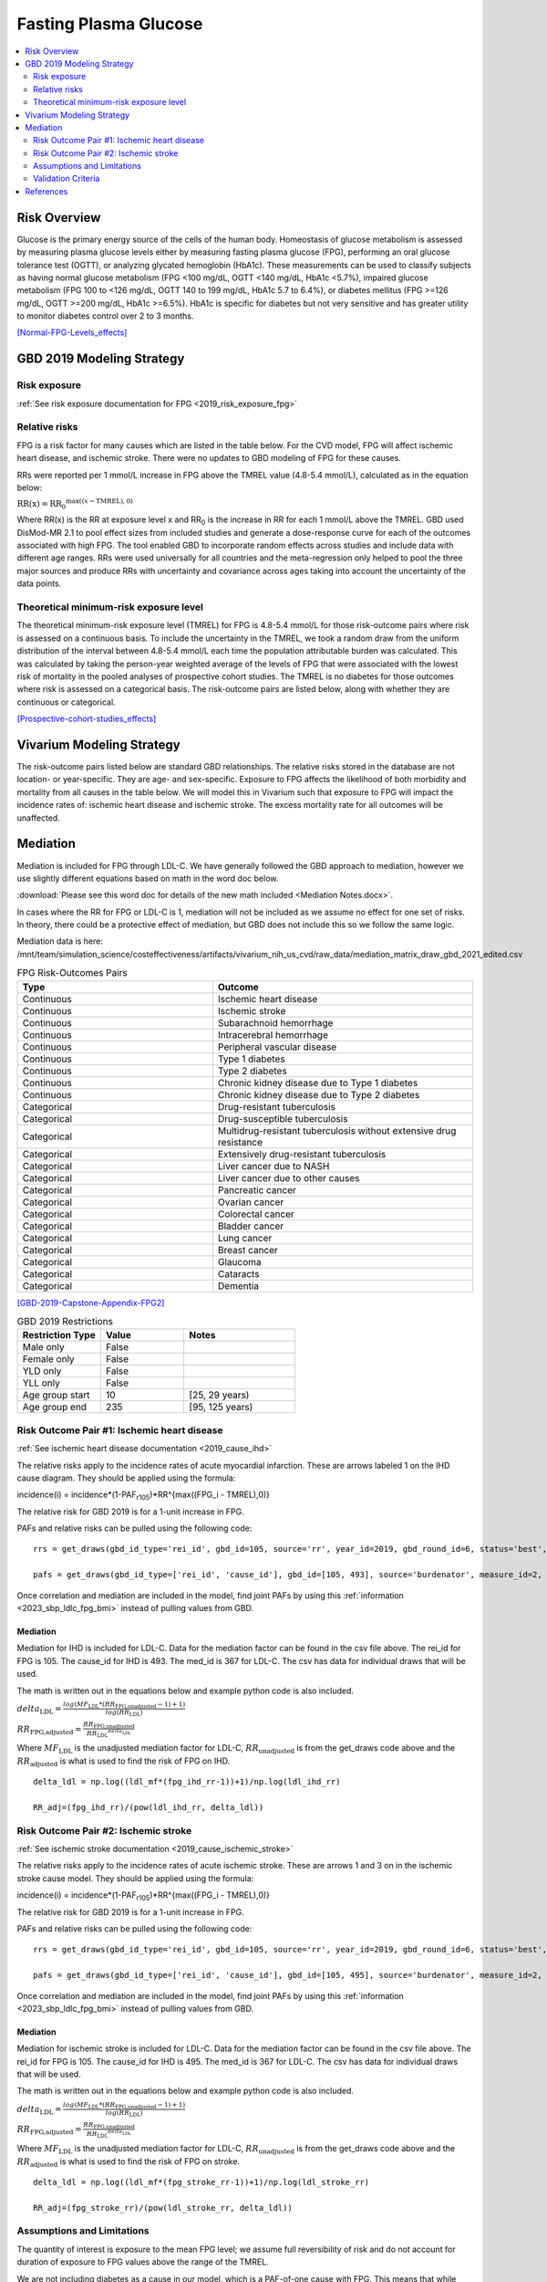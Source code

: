 .. _2019_risk_effect_fpg:

..
  Section title decorators for this document:

  ==============
  Document Title
  ==============

  Section Level 1
  ---------------

  Section Level 2
  +++++++++++++++

  Section Level 3
  ^^^^^^^^^^^^^^^

  Section Level 4
  ~~~~~~~~~~~~~~~

  Section Level 5
  '''''''''''''''

  The depth of each section level is determined by the order in which each
  decorator is encountered below. If you need an even deeper section level, just
  choose a new decorator symbol from the list here:
  https://docutils.sourceforge.io/docs/ref/rst/restructuredtext.html#sections
  And then add it to the list of decorators above.


======================
Fasting Plasma Glucose 
======================


.. contents::
   :local:
   :depth: 2

Risk Overview
-------------

Glucose is the primary energy source of the cells of the human body. Homeostasis of glucose metabolism is assessed by measuring plasma glucose levels either by 
measuring fasting plasma glucose (FPG), performing an oral glucose tolerance test (OGTT), or analyzing glycated hemoglobin (HbA1c). These measurements can be used 
to classify subjects as having normal glucose metabolism (FPG <100 mg/dL, OGTT <140 mg/dL, HbA1c <5.7%), impaired glucose metabolism (FPG 100 to <126 mg/dL, 
OGTT 140 to 199 mg/dL, HbA1c 5.7 to 6.4%), or diabetes mellitus (FPG >=126 mg/dL, OGTT >=200 mg/dL, HbA1c >=6.5%). HbA1c is specific for diabetes but not very sensitive 
and has greater utility to monitor diabetes control over 2 to 3 months.

[Normal-FPG-Levels_effects]_

GBD 2019 Modeling Strategy
--------------------------

Risk exposure
+++++++++++++

:ref:`See risk exposure documentation for FPG <2019_risk_exposure_fpg>`

Relative risks
++++++++++++++

FPG is a risk factor for many causes which are listed in the table 
below. For the CVD model, FPG will affect ischemic heart disease, 
and ischemic stroke. There were no updates to GBD modeling of FPG for these causes. 

RRs were reported per 1 mmol/L increase in FPG above the TMREL value 
(4.8-5.4 mmol/L), calculated as in the equation below: 

:math:`\text{RR(x)} = {\text{RR}_0}^{\max\left((x-\text{TMREL}), 0\right)}`

Where RR(x) is the RR at exposure level x and RR\ :sub:`0`\  is the 
increase in RR for each 1 mmol/L above the TMREL. GBD used 
DisMod-MR 2.1 to pool effect sizes from included studies and generate 
a dose-response curve for each of the outcomes associated with high FPG. 
The tool enabled GBD to incorporate random effects across studies and 
include data with different age ranges. RRs were used universally for 
all countries and the meta-regression only helped to pool the three 
major sources and produce RRs with uncertainty and covariance across 
ages taking into account the uncertainty of the data points. 



Theoretical minimum-risk exposure level
+++++++++++++++++++++++++++++++++++++++

The theoretical minimum-risk exposure level (TMREL) for FPG is 4.8-5.4 mmol/L for those risk-outcome pairs where risk is assessed on a continuous basis. To include the uncertainty 
in the TMREL, we took a random draw from the uniform distribution of 
the interval between 4.8-5.4 mmol/L each time the population 
attributable burden was calculated. This was calculated by taking the person-year 
weighted average of the levels of FPG that were associated with the lowest risk of mortality in the pooled analyses of prospective cohort studies. The TMREL is no diabetes for those outcomes where risk 
is assessed on a categorical basis. The risk-outcome pairs are listed below, along with whether they are continuous or categorical.  

[Prospective-cohort-studies_effects]_

Vivarium Modeling Strategy
--------------------------

The risk-outcome pairs listed below are standard GBD relationships. 
The relative risks stored in the database are not location- or 
year-specific. They are age- and sex-specific. Exposure to FPG 
affects the likelihood of both morbidity and mortality from all causes 
in the table below. We will model this in Vivarium such that exposure to 
FPG will impact the incidence rates of: ischemic heart disease and ischemic 
stroke. The excess mortality rate for all outcomes will 
be unaffected. 

Mediation
---------

Mediation is included for FPG through LDL-C. We have generally 
followed the GBD approach to mediation, however we use slightly different 
equations based on math in the word doc below. 

:download:`Please see this word doc for details of the new math included <Mediation Notes.docx>`.

In cases where the RR for FPG or LDL-C is 1, mediation will not be included as we assume 
no effect for one set of risks. In theory, there could be a protective effect of 
mediation, but GBD does not include this so we follow the same logic. 

Mediation data is here: /mnt/team/simulation_science/costeffectiveness/artifacts/vivarium_nih_us_cvd/raw_data/mediation_matrix_draw_gbd_2021_edited.csv

.. list-table:: FPG Risk-Outcomes Pairs
   :widths: 15 20
   :header-rows: 1

   * - Type
     - Outcome
   * - Continuous
     - Ischemic heart disease
   * - Continuous
     - Ischemic stroke
   * - Continuous
     - Subarachnoid hemorrhage
   * - Continuous
     - Intracerebral hemorrhage
   * - Continuous
     - Peripheral vascular disease
   * - Continuous
     - Type 1 diabetes
   * - Continuous
     - Type 2 diabetes
   * - Continuous
     - Chronic kidney disease due to Type 1 diabetes
   * - Continuous
     - Chronic kidney disease due to Type 2 diabetes
   * - Categorical
     - Drug-resistant tuberculosis
   * - Categorical
     - Drug-susceptible tuberculosis
   * - Categorical
     - Multidrug-resistant tuberculosis without extensive drug resistance
   * - Categorical
     - Extensively drug-resistant tuberculosis
   * - Categorical
     - Liver cancer due to NASH
   * - Categorical
     - Liver cancer due to other causes
   * - Categorical
     - Pancreatic cancer
   * - Categorical
     - Ovarian cancer
   * - Categorical
     - Colorectal cancer
   * - Categorical
     - Bladder cancer
   * - Categorical
     - Lung cancer
   * - Categorical
     - Breast cancer
   * - Categorical
     - Glaucoma
   * - Categorical
     - Cataracts
   * - Categorical
     - Dementia

[GBD-2019-Capstone-Appendix-FPG2]_

.. list-table:: GBD 2019 Restrictions
   :widths: 15 15 20
   :header-rows: 1

   * - Restriction Type
     - Value
     - Notes
   * - Male only
     - False
     -
   * - Female only
     - False
     -
   * - YLD only
     - False
     -
   * - YLL only
     - False
     -
   * - Age group start
     - 10
     - [25, 29 years) 
   * - Age group end
     - 235
     - [95, 125 years) 

Risk Outcome Pair #1: Ischemic heart disease
++++++++++++++++++++++++++++++++++++++++++++

:ref:`See ischemic heart disease documentation <2019_cause_ihd>`

The relative risks apply to the incidence rates of acute 
myocardial infarction. These are arrows labeled 1 on the IHD cause diagram. They should be 
applied using the formula: 

incidence(i) = incidence*(1-PAF\ :sub:`r105`\)*RR^{max((FPG_i - TMREL),0)} 

The relative risk for GBD 2019 is for a 1-unit increase in FPG.

PAFs and relative risks can be pulled using the following code::

  rrs = get_draws(gbd_id_type='rei_id', gbd_id=105, source='rr', year_id=2019, gbd_round_id=6, status='best', decomp_step='step4') 

  pafs = get_draws(gbd_id_type=['rei_id', 'cause_id'], gbd_id=[105, 493], source='burdenator', measure_id=2, metric_id=2, year_id=2019, gbd_round_id=6, status='best', decomp_step='step5') 

Once correlation and mediation are included in the model, find joint PAFs 
by using this :ref:`information <2023_sbp_ldlc_fpg_bmi>` instead of pulling 
values from GBD. 

Mediation
^^^^^^^^^

Mediation for IHD is included for LDL-C. Data for the 
mediation factor can be found in the csv file above. The rei_id for 
FPG is 105. The cause_id for IHD is 493. The med_id is 367 for LDL-C. 
The csv has data for individual draws that will be used. 

The math is written out in the equations below and example python code 
is also included. 

:math:`delta_\text{LDL} = \frac{log(MF_\text{LDL} * (RR_\text{FPG,unadjusted} -1)+1)} {log(RR_\text{LDL})}`

:math:`RR_\text{FPG,adjusted} = \frac{RR_\text{FPG,unadjusted}}{{RR_\text{LDL}}^{delta_\text{LDL}}}`

Where :math:`MF_\text{LDL}` is the unadjusted mediation factor for LDL-C, :math:`RR_\text{unadjusted}` 
is from the get_draws code above and the :math:`RR_\text{adjusted}` is what is used to 
find the risk of FPG on IHD. 

:: 

  delta_ldl = np.log((ldl_mf*(fpg_ihd_rr-1))+1)/np.log(ldl_ihd_rr)

  RR_adj=(fpg_ihd_rr)/(pow(ldl_ihd_rr, delta_ldl))

Risk Outcome Pair #2: Ischemic stroke
+++++++++++++++++++++++++++++++++++++

:ref:`See ischemic stroke documentation <2019_cause_ischemic_stroke>`

The relative risks apply to the incidence rates of acute 
ischemic stroke. These are arrows 1 and 3 on in the ischemic 
stroke cause model. They should be applied using the formula: 

incidence(i) = incidence*(1-PAF\ :sub:`r105`\)*RR^{max((FPG_i - TMREL),0)} 

The relative risk for GBD 2019 is for a 1-unit increase in FPG. 

PAFs and relative risks can be pulled using the following code:: 

  rrs = get_draws(gbd_id_type='rei_id', gbd_id=105, source='rr', year_id=2019, gbd_round_id=6, status='best', decomp_step='step4') 

  pafs = get_draws(gbd_id_type=['rei_id', 'cause_id'], gbd_id=[105, 495], source='burdenator', measure_id=2, metric_id=2, year_id=2019, gbd_round_id=6, status='best', decomp_step='step5') 

Once correlation and mediation are included in the model, find joint PAFs 
by using this :ref:`information <2023_sbp_ldlc_fpg_bmi>` instead of pulling 
values from GBD. 

Mediation
^^^^^^^^^

Mediation for ischemic stroke is included for LDL-C. Data for the 
mediation factor can be found in the csv file above. The rei_id for 
FPG is 105. The cause_id for IHD is 495. The med_id is 367 for LDL-C. 
The csv has data for individual draws that will be used. 

The math is written out in the equations below and example python code 
is also included. 

:math:`delta_\text{LDL} = \frac{log(MF_\text{LDL} * (RR_\text{FPG,unadjusted} -1)+1)} {log(RR_\text{LDL})}`

:math:`RR_\text{FPG,adjusted} = \frac{RR_\text{FPG,unadjusted}}{{RR_\text{LDL}}^{delta_\text{LDL}}}`

Where :math:`MF_\text{LDL}` is the unadjusted mediation factor for LDL-C, :math:`RR_\text{unadjusted}` 
is from the get_draws code above and the :math:`RR_\text{adjusted}` is what is used to 
find the risk of FPG on stroke. 

:: 

  delta_ldl = np.log((ldl_mf*(fpg_stroke_rr-1))+1)/np.log(ldl_stroke_rr)

  RR_adj=(fpg_stroke_rr)/(pow(ldl_stroke_rr, delta_ldl))

Assumptions and Limitations
+++++++++++++++++++++++++++

The quantity of interest is exposure to the mean FPG level; we assume full reversibility of risk and do not account for duration of exposure to FPG values above the range of the TMREL. 

We are not including diabetes as a cause in our model, which is a PAF-of-one 
cause with FPG. This means that while FPG affects IHD and stroke, we will 
be missing any YLLs and YLDs associated directly with diabetes. 

We are not including an effect of FPG on heart failure for this model, based 
on feedback from the CVD modeling team. 

Validation Criteria
+++++++++++++++++++

Does the relative risk of FPG match the GBD or literature values? 


References
----------

.. [GBD-2019-Capstone-Appendix-FPG2]
   Appendix to: `GBD 2019 Risk Factors Collaborators. Global burden of 87 risk factors in 204 countries and territories, 1990–2019; a systematic analysis for the Global Burden of Disease Study 2019. The Lancet. 17 Oct 2020;396:1223-1249`

.. [Normal-FPG-Levels_effects]
    Gurung, Purnima. `Plasma Glucose.` StatPearls [Internet]., U.S. National Library of Medicine, 2 Sept. 2020, www.ncbi.nlm.nih.gov/books/NBK541081/. 

.. [Prospective-cohort-studies_effects]
    Singh GM, Danaei G, Farzadfar F, Stevens GA, Woodward M, Wormser D, et al. (2013) `The Age-Specific Quantitative Effects of Metabolic Risk Factors on Cardiovascular Diseases and Diabetes: A Pooled Analysis.` PLoS ONE 8(7): e65174. https://doi.org/10.1371/journal.pone.0065174